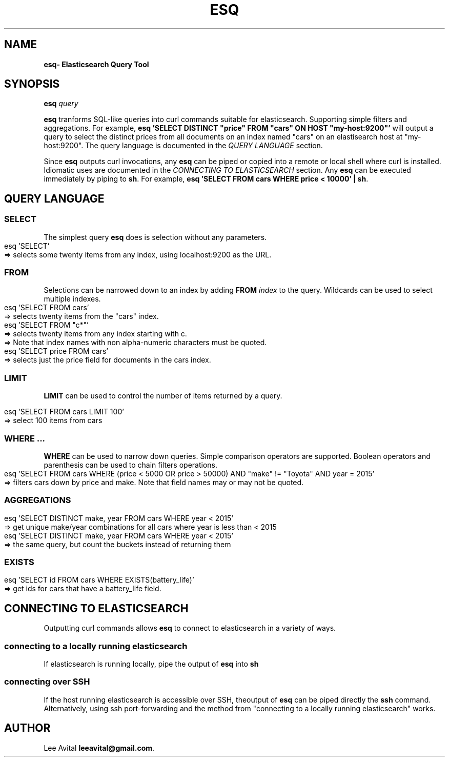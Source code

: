 .TH "ESQ" "1" "July 2019" "" ""

.SH "NAME
\fBesq\R \- Elasticsearch Query Tool
.

.SH "SYNOPSIS"
\fBesq\fR \fIquery\fR
.
.P
\fBesq\fR tranforms SQL-like queries into curl commands
suitable for elasticsearch. Supporting simple filters and
aggregations. For example, \fB esq 'SELECT DISTINCT "price"
FROM "cars" ON HOST "my-host:9200"'\fR will output a query to
select the distinct prices from all documents on an index
named "cars" on an elastisearch host at  "my-host:9200". The
query language is documented in the \fIQUERY LANGUAGE\fR
section.
.
.P
Since \fBesq\fR outputs curl invocations, any \fBesq\fR can be
piped or copied into a remote or local shell where curl is
installed. Idiomatic uses are documented in the \fICONNECTING
TO ELASTICSEARCH\fR section. Any \fBesq\fR can be executed immediately by piping to \fBsh\fR.
For example, \fB esq 'SELECT FROM cars WHERE price < 10000' | sh\fR.
.
.SH "QUERY LANGUAGE"
.
.SS "SELECT"
.P
The simplest query \fBesq\fR does is selection without any parameters. 
.
.IP "" 4
.nf
esq 'SELECT'
=> selects some twenty items from any index, using localhost:9200 as the URL.
.fi
.
.IP "" 0
.
.SS "FROM"
.
.P
Selections can be narrowed down to an index by adding \fBFROM\fR \fIindex\fR to the query. Wildcards can be used to
select multiple indexes.
.IP "" 4
.nf
esq 'SELECT FROM cars'
=> selects twenty items from the "cars" index.
esq 'SELECT FROM "c*"'
=> selects twenty items from any index starting with c.
=> Note that index names with non alpha-numeric characters must be quoted.
esq 'SELECT price FROM cars'
=> selects just the price field for documents in the cars index.
.fi
.
.SS "LIMIT"
\fBLIMIT\fR can be used to control the number of items returned by a query.
.IP "" 4
.nf
esq 'SELECT FROM cars LIMIT 100'
=> select 100 items from cars
.fi
.IP "" 0
.
.SS "WHERE ..."
.P
\fBWHERE\fR can be used to narrow down queries. Simple comparison operators are
supported. Boolean operators and parenthesis can be used to chain filters operations.
.
.IP "" 4
.nf
esq 'SELECT FROM cars WHERE (price < 5000 OR price > 50000) AND "make" != "Toyota" AND year = 2015'
=> filters cars down by price and make. Note that field names may or may not be quoted.
.fi
.IP "" 0
.SS "AGGREGATIONS"
.P

.IP "" 4
.nf
esq 'SELECT DISTINCT make, year FROM cars WHERE year < 2015'
=> get unique make/year combinations for all cars where year is less than < 2015
esq 'SELECT DISTINCT make, year FROM cars WHERE year < 2015'
=> the same query, but count the buckets instead of returning them
.fi
.IP "" 0

.SS "EXISTS"
.P
.IP "" 4
.nf
esq 'SELECT id FROM cars WHERE EXISTS(battery_life)'
=> get ids for cars that have a battery_life field.
.fi
.IP "" 0

.SH "CONNECTING TO ELASTICSEARCH"
Outputting curl commands allows \fBesq\fR to connect to elasticsearch in a variety of ways.
.
.SS "connecting to a locally running elasticsearch"
.
If elasticsearch is running locally, pipe the output of \fBesq\fR into \fBsh\fR
.
.SS "connecting over SSH"
If the host running elasticsearch is accessible over SSH, theoutput of \fBesq\fR can be piped directly
the \fBssh\fR command. Alternatively, using ssh
port-forwarding and the method from "connecting to a locally running elasticsearch" works.
.
.
.SH "AUTHOR"
Lee Avital \fBleeavital@gmail.com\fR.
